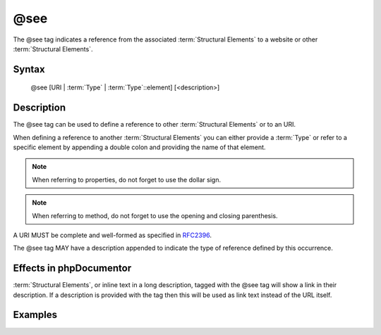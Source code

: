 @see
====

The @see tag indicates a reference from the associated
:term:`Structural Elements` to a website or other :term:`Structural Elements`.

Syntax
------

    @see [URI | :term:`Type` | :term:`Type`::element] [<description>]

Description
-----------

The @see tag can be used to define a reference to other :term:`Structural Elements`
or to an URI.

When defining a reference to another :term:`Structural Elements` you can either
provide a :term:`Type` or refer to a specific element by appending a double colon
and providing the name of that element.

.. note::

   When referring to properties, do not forget to use the dollar sign.

.. note::

   When referring to method, do not forget to use the opening and closing
   parenthesis.

A URI MUST be complete and well-formed as specified in
`RFC2396 <http://www.ietf.org/rfc/rfc2396.txt>`_.

The @see tag MAY have a description appended to indicate the type of reference
defined by this occurrence.

Effects in phpDocumentor
------------------------

:term:`Structural Elements`, or inline text in a long description, tagged with
the @see tag will show a link in their description. If a description is
provided with the tag then this will be used as link text instead of the URL itself.

Examples
--------

.. code-block:: php
   :linenos:

    /**
     * @see http://example.com/my/bar Documentation of Foo.
     * @see MyClass::$items           for the property whose items are counted
     * @see MyClass::setItems()       to set the items for this collection.
     *
     * @return integer Indicates the number of items.
     */
    function count()
    {
        <...>
    }
